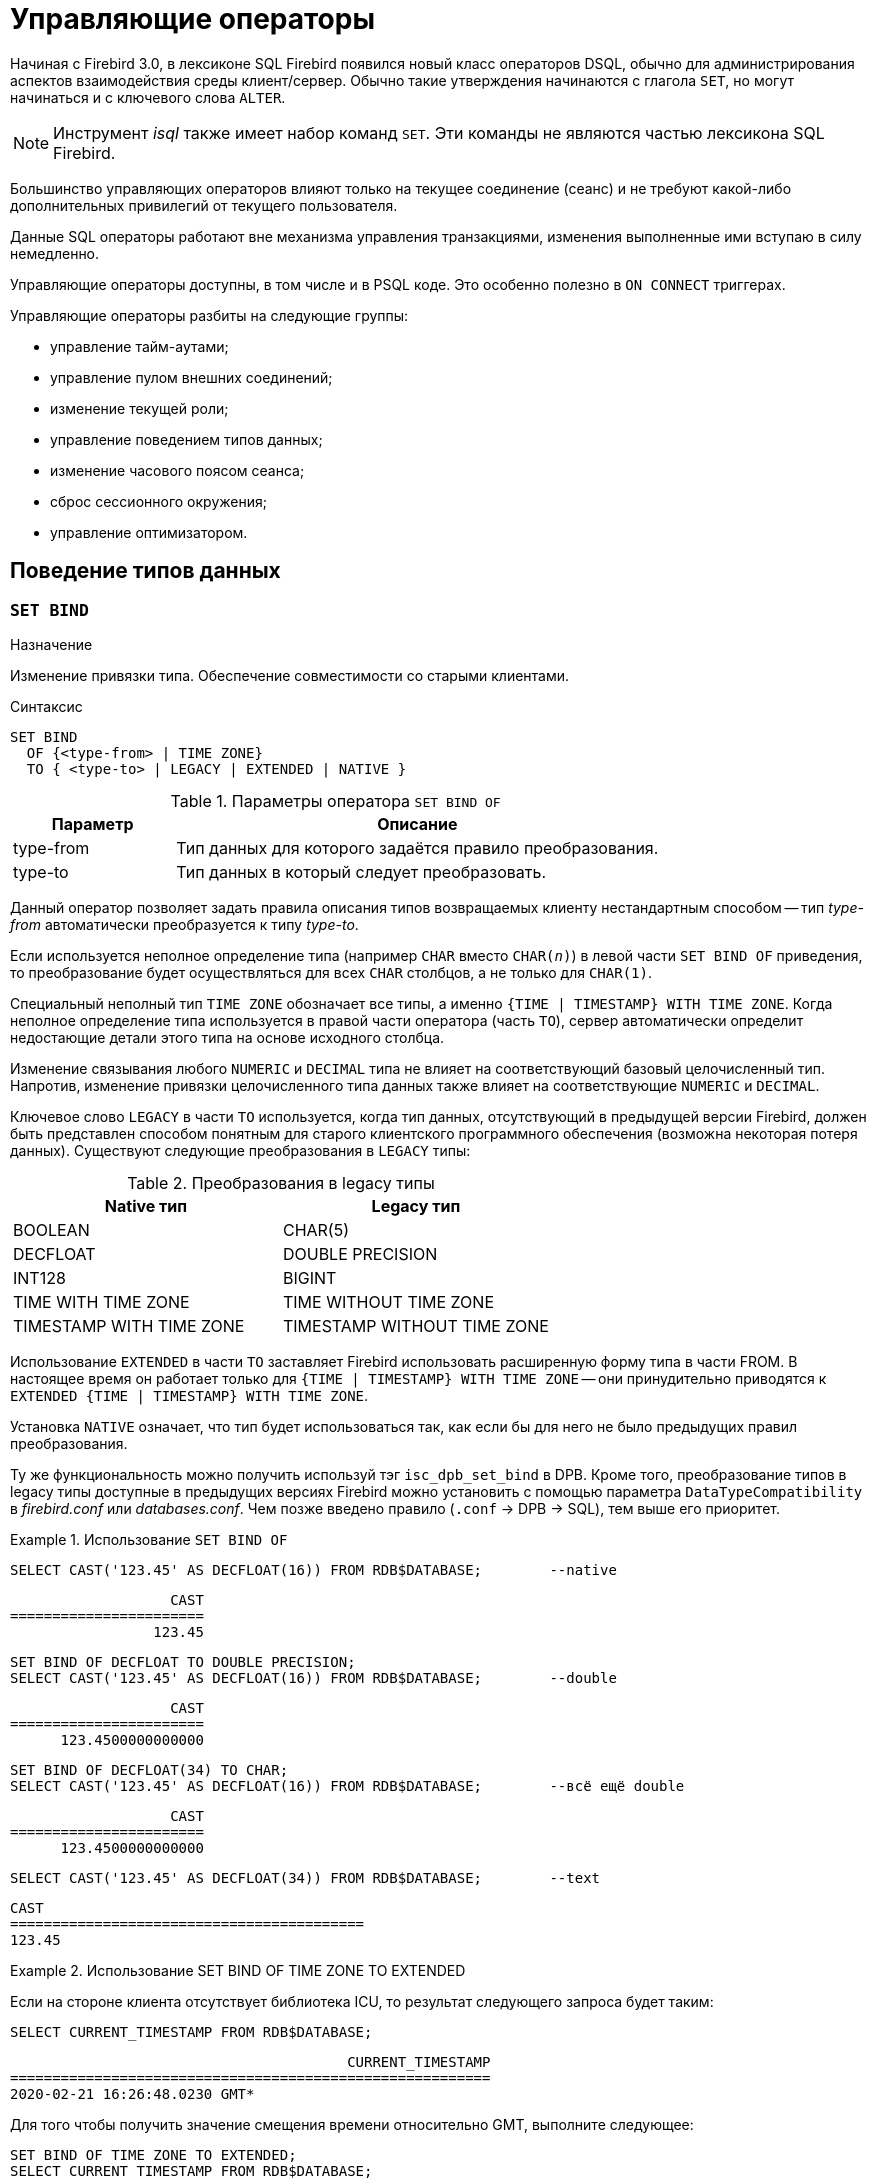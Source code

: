 [[fblangref-management]]
= Управляющие операторы

Начиная с Firebird 3.0, в лексиконе SQL Firebird появился новый класс операторов DSQL, обычно для администрирования
аспектов взаимодействия среды клиент/сервер.
Обычно такие утверждения начинаются с глагола `SET`, но могут начинаться и с ключевого слова `ALTER`.

[NOTE]
====
Инструмент _isql_ также имеет набор команд `SET`.
Эти команды не являются частью лексикона SQL Firebird.
====

Большинство управляющих операторов влияют только на текущее соединение (сеанс) и не требуют какой-либо 
дополнительных привилегий от текущего пользователя.

Данные SQL операторы работают вне механизма управления транзакциями, изменения выполненные ими вступаю в силу немедленно.

Управляющие операторы доступны, в том числе и в PSQL коде.
Это особенно полезно в `ON CONNECT` триггерах.

Управляющие операторы разбиты на следующие группы: 

* управление тайм-аутами;
* управление пулом внешних соединений;
* изменение текущей роли;
* управление поведением типов данных;
* изменение часового поясом сеанса;
* сброс сессионного окружения;
* управление оптимизатором.


[[fblangref-management-datatypes]]
== Поведение типов данных

[[fblangref-management-set-bind]]
=== `SET BIND`

.Назначение
Изменение привязки типа.
Обеспечение совместимости со старыми клиентами.
(((SET BIND)))

.Синтаксис
[listing]
----
SET BIND
  OF {<type-from> | TIME ZONE}
  TO { <type-to> | LEGACY | EXTENDED | NATIVE }
----

.Параметры оператора `SET BIND OF`
[cols="<1,<3", options="header",stripes="none"]
|===
^| Параметр
^| Описание

|type-from
|Тип данных для которого задаётся правило преобразования.

|type-to
|Тип данных в который следует преобразовать.
|===

Данный оператор позволяет задать правила описания типов возвращаемых клиенту нестандартным способом --
тип _type-from_ автоматически преобразуется к типу _type-to_.

Если используется неполное определение типа (например `CHAR` вместо `CHAR(_n_)`) в левой части `SET BIND OF` приведения,
то преобразование будет осуществляться для всех `CHAR` столбцов, а не только для `CHAR(1)`.

Специальный неполный тип `TIME ZONE` обозначает все типы, а именно `{TIME | TIMESTAMP} WITH TIME ZONE`.
Когда неполное определение типа используется в правой части оператора (часть `TO`),
сервер автоматически определит недостающие детали этого типа на основе исходного столбца.

Изменение связывания любого `NUMERIC` и `DECIMAL` типа не влияет на соответствующий базовый целочисленный тип.
Напротив, изменение привязки целочисленного типа данных также влияет на соответствующие `NUMERIC` и `DECIMAL`.

Ключевое слово `LEGACY` в части `TO` используется, когда тип данных, отсутствующий в предыдущей версии Firebird, должен быть представлен способом понятным для старого клиентского программного обеспечения (возможна некоторая потеря данных). Существуют следующие преобразования в `LEGACY` типы:

.Преобразования в legacy типы
[cols="<1,<1", options="header",stripes="none"]
|===
^| Native тип
^| Legacy тип

|BOOLEAN
|CHAR(5)

|DECFLOAT
|DOUBLE PRECISION

|INT128
|BIGINT

|TIME WITH TIME ZONE
|TIME WITHOUT TIME ZONE

|TIMESTAMP WITH TIME ZONE
|TIMESTAMP WITHOUT TIME ZONE
|===

Использование `EXTENDED` в части `TO` заставляет Firebird использовать расширенную форму типа в части FROM.
В настоящее время он работает только для `{TIME | TIMESTAMP} WITH TIME ZONE` -- они принудительно приводятся
к `EXTENDED {TIME | TIMESTAMP} WITH TIME ZONE`.

Установка `NATIVE` означает, что тип будет использоваться так, как если бы для него не было предыдущих правил преобразования.

Ту же функциональность можно получить используй тэг `isc_dpb_set_bind` в DPB.
Кроме того, преобразование типов в legacy типы доступные в предыдущих версиях Firebird можно установить с помощью параметра [parameter]``DataTypeCompatibility`` в [path]_firebird.conf_ или [path]_databases.conf_.
Чем позже введено правило (`.conf` -> DPB -> SQL), тем выше его приоритет.

.Использование `SET BIND OF`
====
[source,sql]
----
SELECT CAST('123.45' AS DECFLOAT(16)) FROM RDB$DATABASE;	--native
----

[listing]
----
                   CAST
=======================
                 123.45
----

[source,sql]
----
SET BIND OF DECFLOAT TO DOUBLE PRECISION;
SELECT CAST('123.45' AS DECFLOAT(16)) FROM RDB$DATABASE;	--double
----

[listing]
----
                   CAST
=======================
      123.4500000000000
----

[source,sql]
----
SET BIND OF DECFLOAT(34) TO CHAR;
SELECT CAST('123.45' AS DECFLOAT(16)) FROM RDB$DATABASE;	--всё ещё double
----

[listing]
----
                   CAST
=======================
      123.4500000000000
----

[source,sql]
----
SELECT CAST('123.45' AS DECFLOAT(34)) FROM RDB$DATABASE;	--text
----

[listing]
----
CAST
==========================================
123.45
----
====

.Использование SET BIND OF TIME ZONE TO EXTENDED
====
Если на стороне клиента отсутствует библиотека ICU, то результат следующего запроса будет таким:

[source,sql]
----
SELECT CURRENT_TIMESTAMP FROM RDB$DATABASE;
----

[listing]
----
                                        CURRENT_TIMESTAMP
=========================================================
2020-02-21 16:26:48.0230 GMT*
----

Для того чтобы получить значение смещения времени относительно GMT, выполните следующее:

[source,sql]
----
SET BIND OF TIME ZONE TO EXTENDED;
SELECT CURRENT_TIMESTAMP FROM RDB$DATABASE;
----

[listing]
----
                                        CURRENT_TIMESTAMP
=========================================================
2020-02-21 19:26:55.6820 +03:00
----
====


[[fblangref-management-setdecfloat]]
=== `SET DECFLOAT`

.Назначение
Изменение режима округления и поведения при ошибках для типа `DECFLOAT`.

[listing,subs=+quotes]
----
SET DECFLOAT
  { ROUND <round_mode>
  | TRAPS TO [<trap_opt> [, <trap_opt> ...]] }

<round_mode> ::=
    CEILING | UP | HALF_UP | HALF_EVEN
  | HALF_DOWN | DOWN | FLOOR | REROUND

<trap_opt> ::=
    DIVISON_BY_ZERO | INEXACT | INVALID_OPERATION
  | OVERFLOW | UNDERFLOW
----

[[fblangref-management-set-decfloat-round]]
==== `SET DECFLOAT ROUND`

(((SET DECFLOAT, ROUND)))
Оператор `SET DECFLOAT ROUND` изменяет режим округления для текущей сессии.
Поддерживаются следующие режимы округления совместимые со стандартом IEEE:

CEILING::
Округление сверху. Если все отбрасываемые цифры равны нулю или знак числа отрицателен, то последняя не отбрасываемая цифра остаётся прежней. В противном случае последняя не отбрасываемая цифра инкрементируется на единицу (округляется в большую сторону).

UP::
Округление по направлению от нуля (усечение с приращением). Отбрасываемые значения игнорируются.

HALF_UP::
Округление к ближайшему значению. Используется по умолчанию. Если результат равноудаленный, выполняется округление в большую сторону. Если отбрасываемые значения больше чем или равны половине (0,5) единицы в следующей левой позиции, последняя не отбрасываемая цифра инкрементируется на единицу (округляется в большую сторону). В противном случае отбрасываемые значения игнорируются.

HALF_EVEN::
Округление к ближайшему значению. Если результат равноудаленный, выполняется округление так, чтобы последняя цифра была четной. Если отбрасываемые значения больше половины (0,5) единицы в следующей левой позиции, последняя не отбрасываемая цифра инкрементируется на единицу (округляется в большую сторону). Если они меньше половины, результат не корректируется, то есть отбрасываемые знаки игнорируются. В противном случае, когда отбрасываемые значения точно равны половине, последняя не отбрасываемая цифра не меняется, если она является четной и инкрементируется на единицу (округляется в большую сторону) в противном случае (чтобы получить четную цифру). Этот режим округления называется также банковским округлением и дает ощущение справедливого округления.

HALF_DOWN::
Округление к ближайшему значению. Если результат равноудаленный, выполняется округление в меньшую сторону. Если отбрасываемые значения больше чем или равны половине (0,5) единицы в следующей левой позиции, последняя не отбрасываемая цифра декрементируется на единицу (округляется в меньшую сторону). В противном случае отбрасываемые значения игнорируются.

DOWN::
Округление по направлению к нулю (усечение). Отбрасываемые значения игнорируются.

FLOOR::
Округление снизу. Если все отбрасываемые цифры равны нулю или знак положителен, последняя не отбрасываемая цифра не меняется. В противном случае (знак отрицателен) последняя не отбрасываемая цифра инкрементируется на единицу.

REROUND::
Округление к большему значению, если округляется 0 или 5, в противном случае округление происходит к меньшему значению.

.Изменение режима округления
[example]
====
[source,sql]
----
SET DECFLOAT ROUND HALF_DOWN;
----
====

[cols="<2,>,>,>,>,>,>", options="header", stripes="none"]
|===
|Режимы округления |12.341 |12.345 |12.349 |12.355 |12.405 |-12.345

|CEILING
|12.35
|12.35
|12.35
|12.36
|12.41
|-12.34

|UP
|12.35
|12.35
|12.35
|12.36
|12.41
|-12.35

|HALF_UP
|12.34
|12.35
|12.35
|12.36
|12.41
|-12.35

|HALF_EVEN
|12.34
|12.34
|12.35
|12.36
|12.40
|-12.34

|HALF_DOWN
|12.34
|12.34
|12.35
|12.35
|12.40
|-12.34

|DOWN
|12.34
|12.34
|12.34
|12.35
|12.40
|-12.34

|FLOOR
|12.34
|12.34
|12.34
|12.35
|12.40
|-12.35

|REROUND
|12.34
|12.34
|12.34
|12.36
|12.41
|-12.34
|===


[[fblangref-management-set-decfloat-traps]]
==== `SET DECFLOAT TRAPS`

(((SET DECFLOAT, TRAPS)))
Оператор `SET DECFLOAT TRAPS` изменяет поведение ошибок при операциях с типом `DECFLOAT`.

По умолчанию исключения генерируются для следующих ситуаций: `DIVISION_BY_ZERO,INVALID_OPERATION,OVERFLOW`;
это значение по умолчанию соответствует поведению, определенному в стандарте SQL: 2016 для `DECFLOAT`.
Этот оператор контролирует, приводят ли определенные исключительные условия к ошибке ("`ловушка`" или "`trap`") или
альтернативной обработке (например, потеря значимости возвращает `0`, если не установлена, либо переполнение возвращает бесконечность).
Первоначальная конфигурация соединения также может быть указана с помощью тега DPB `isc_dpb_decfloat_traps`
с желаемыми значениями _trap_opt_, разделенными запятыми, в виде строкового значения.

Допустимые варианты ловушек (исключительных условий):

[horizontal]
`Division_by_zero`:: (по умолчанию)
`Inexact`:: --
`Invalid_operation`:: (по умолчанию)
`Overflow`:: (по умолчанию)
`Underflow`:: --

.Установка ситуаций для которых будет генерироваться исключение
[example]
====
[source,sql]
----
SET DECFLOAT TRAPS TO Division_by_zero, Inexact, Invalid_operation, Overflow, Underflow;
----
====

[[fblangref-management-timeout]]
== Тайм-ауты

В Firebird существует два вида тайм-аута:

* тайм-аут простоя соединения;
* тайм-аут выполнения SQL оператора.


[[fblangref-management-timeout-statement]]
=== Тайм-аут выполнения SQL оператора

Данная функциональность позволяет автоматически прекратить выполнение SQL оператора, если он выполняется дольше заданного значения тайм-аута.

Данная функция может быть полезна для:

* Администраторов баз данных. Они получают инструмент для ограничения времени выполнения тяжёлых запросов, которые потребляют много ресурсов;
* Разработчиков приложений. Они могут использовать тайм-ауты SQL операторов при написании и отладке сложных запросов с заранее неизвестным временем выполнения;
* Тестеров, которые могут использовать тайм-ауты SQL операторов для обнаружения долго выполняющихся запросов и обеспечения конечного времени выполнения набора тестов. 

Эта функциональность работает следующим образом.
Когда начинается выполнение оператора (или открывается курсор) Firebird запускает специальный таймер.
Выборка записей (fetch) не сбрасывает таймер.
Таймер останавливается если выполнение SQL оператора закончено или извлечена (fetch) последняя запись.

По истечению тайм-аута:

* Если выполнение SQL оператора активно, оно останавливается в заданный момент.
* Если SQL оператор не активен в данный момент (например между выборками (fetch)), то он будет помечен как отменённый, следующая выборка (fetch) прервёт выполнение и будет возвращена ошибка.

Значение тайм-аута может быть установлено:

* На уровне базы данных. Значение параметра [parameter]``StatementTimeout`` может быть установлено в [path]_firebird.conf_ (или [path]_databases.conf_) администратором базы данных. Область действия все операторы во всех соединениях. Параметр [parameter]``StatementTimeout`` устанавливает тайм-аут в секундах, по истечении которого выполнение SQL операторов будет отменено. Ноль означает, что тайм-аут не установлен. Значение по умолчанию равно 0.
* На уровне соединения. Может быть установлен с использованием API (в миллисекундах) или с помощью SQL оператора <<fblangref-management-timeout-set-statement-timeout,`SET STATEMENT TIMEOUT`>>. Область действия текущее подключение.
* На уровне оператора. Может быть установлен с использованием API (в миллисекундах). Область действия текущий SQL оператор.

Эффективное значение тайм-аута SQL оператора вычисляется каждый раз, когда запускается SQL оператор (открывается курсор), следующим образом:

* если тайм-аут не установлен на уровне оператора, будет использовано значение тайм-аута уровня соединения;
* если тайм-аут не установлен на уровне соединения, будет использовано значение тайм-аута уровня базы данных;
* значение тайм-аута не может быть больше, чем значение установленное на уровне базы данных. Таким образом, значение тайм-аута может перекрываться разработчиком приложения в более низких областях, но оно не может выти за пределы установленные DBA в конфигурации.

Нулевой тайм-аут не обозначает отсутствие тайм-аута, просто в этом случае таймер выполнения оператора не запускается.

Несмотря на то, что тайм-аут выполнения SQL оператора может быть установлен в миллисекундах, абсолютная точность не гарантируется.
При высокой нагрузке он может быть менее точным.
Единственная гарантия которую может дать Firebird это то, что тайм-аут не сработает раньше указанного момента.
Клиентское приложение может ждать больше времени, чем установленное значение тайм-аута если движку Firebird необходимо отменить множество действий связанных с отменой оператора.

Тайм-аут выполнения оператора игнорируется для всех внутренних запросов, которые используется движком Firebird.
Кроме того, тайм-аут игнорируется для DDL операторов.

[[fblangref-management-timeout-set-statement-timeout]]
==== `SET STATEMENT TIMEOUT`

.Назначение
Установка тайм-аута выполнения SQL операторов на уровне соединения.
(((SET STATEMENT TIMEOUT)))

.Доступно в
DSQL

.Синтаксис:
[listing,subs=+quotes]
----
SET STATEMENT TIMEOUT _value_ [HOUR | MINUTE | SECOND | MILLISECOND]
----

.Параметры оператора SET STATEMENT TIMEOUT
[cols="<1,<3", options="header",stripes="none"]
|===
^| Параметр
^| Описание

|value
|Значение тайм-аута выполнения SQL операторов в указанных единицах измерения времени.
Если единица измерения времени не указано, то по умолчанию значение тайм-аута измеряется в секундах.
|===

Устанавливает значение тайм-аута выполнения SQL операторов на уровне текущего соединения.
Если единица времени не указана, то по умолчанию тайм-аут будет учитываться в секундах.

[NOTE]
====
Данный SQL оператор работает вне механизма управления транзакциями и вступают в силу немедленно.
====

.Примеры:

.Установка тайм-аута выполнения SQL оператора
[example]
====
[source,sql]
----
SET STATEMENT TIMEOUT 2 MINUTE
----
====

[NOTE]
====
Интерактивный инструмент [app]``isql`` дополнительно поддерживает команду:

[listing,subs=+quotes]
----
SET LOCAL_TIMEOUT _int_
----

Эта команда позволяет установить тайм-аут выполнения оператора (в миллисекундах) для следующего оператора.
После выполнения SQL оператора он автоматически сбрасывается в ноль. 
====

[[fblangref-management-timeout-idle-session]]
=== Тайм-аут простоя соединения

Данная функциональность позволяет автоматически закрывать пользовательские подключения после периода бездействия.
Она может быть использована администраторами баз данных, чтобы принудительно закрывать старые неактивные соединения и освобождать связанные с ними ресурсы.
Приложения и инструменты разработчика могут использовать её как замену самодельного контроля за временем жизни подключения.

Рекомендуется (но не обязательно) устанавливать тай-аут простоя в разумное большое значение, например, несколько часов.
По умолчанию эта функция отключена.

Эта функциональность работает следующим образом.
Когда пользовательский вызов API покидает движок, запускается специальный таймер связанный с текущим подключением.
Как только пользовательский вызов входит в движок, таймер ожидания останавливается.
Если тайм-аут простоя истечёт движок закроет соединение так как будто произошло асинхронная отмена подключения:

* все активные операторы и курсоры закрываются;
* все активные транзакции откатываются;
* сетевые соединения не закрываются в данный момент. Это позволяет клиентскому приложение получить точный код ошибки при следующем вызове API. Сетевое соединение будет закрыто на стороне сервера после того, как ошибка сообщена, или если клиентская сторона отключится по истечению тайм-аута сети.

Тайм-аут простоя соединения может быть установлен: 

* На уровне базы данных. Значение параметра [parameter]``ConnectionIdleTimeout`` может быть установлено в [path]_firebird.conf_ (или [path]_databases.conf_) администратором базы данных. Область действия все пользовательские подключения, исключая системные подключения (garbage collector, cache writer, и др.). Параметр [parameter]``ConnectionIdleTimeout`` устанавливает тайм-аут в минутах, по истечении которого неактивное соединение будет разорвано движком. Ноль означает, что тайм-аут не установлен. Значение по умолчанию равно 0.
* На уровне подключения. Может быть установлен с использованием API (в секундах) или с помощью SQL оператора <<fblangref-management-timeout-set-session-idle-timeout,SET SESSION IDLE TIMEOUT>>. Область действия все операторы в текущем подключении.

Эффективное значение тайм-аута простоя вычисляется каждый раз, когда пользовательский вызов API покидает движок, следующим образом:

* если тайм-аут не установлен на уровне подключения, будет использовано значение уровня базы данных;
* значение тайм-аута не может быть больше, чем значение установленное на уровне базы данных. Таким образом, значение тайм-аута простоя может перекрываться разработчиком приложения для заданного подключения, но оно не может выти за пределы установленные DBA в конфигурации.

Нулевой тайм-аут не обозначает отсутствие тайм-аута, просто в этом случае таймер ожидания не запускается.

Несмотря на то, что тайм-аут простоя может быть установлен в секундах, абсолютная точность не гарантируется.
При высокой нагрузке он может быть менее точным.
Единственная гарантия которую может дать Firebird это то, что тайм-аут не сработает раньше указанного момента.

[[fblangref-management-timeout-set-session-idle-timeout]]
==== `SET SESSION IDLE TIMEOUT`

.Назначение
Установка тайм-аута простоя соединения на уровне соединения.
(((SET SESSION IDLE TIMEOUT)))

.Доступно в
DSQL.

.Синтаксис
[listing,subs=+quotes]
----
SET SESSION IDLE TIMEOUT _value_ [HOUR | MINUTE | SECOND]
----

.Параметры оператора `SET SESSION IDLE TIMEOUT`
[cols="<1,<3", options="header",stripes="none"]
|===
^| Параметр
^| Описание

|value
|Значение тайм-аута простоя в указанных единицах измерения времени.
Если единица измерения времени не указано, то по умолчанию значение тайм-аута измеряется в минутах.
|===

Устанавливает значение тайм-аута простоя на уровне текущего соединения.
Если единица времени не указана, то по умолчанию тайм-аут будет учитываться в минутах.

[NOTE]
====
Данный SQL оператор работает вне механизма управления транзакциями и вступают в силу немедленно.
====


.Установка тайм-аута простоя соединения
[example]
====
[source,sql]
----
SET SESSION IDLE TIMEOUT 8 HOUR
----
====

[[fblangref-management-extconnpool]]
== Пул внешних соединений

Каждое внешнее соединение (созданное оператором `EXECUTE STATEMENT ... ON EXTERNAL`) при создании связывается
с пулом соединений (подробнее см. <<fblangref-psql-statements-execstmt-ext-connpool,Пул внешних подключений>>).
Данная группа операторов позволяет управлять пулом внешних соединений.
При его подготовке они описываются как DDL операторы, но имеют немедленный эффект: то есть они выполняются немедленно и полностью, не дожидаясь фиксации транзакции.
Изменения применяются к экземпляру пула в памяти в текущем процессе Firebird.
Поэтому изменение в одном классическом процессе не влияет на другие классические процессы.
Изменения не являются постоянными и после перезапуска Firebird будет использовать настройки пула из `firebird.conf`.

Для выполнения операторов данной группы требуется системная привилегия `MODIFY_EXT_CONN_POOL`.
Подробнее о системных привилегиях см. <<fblangref-security-roles-create>>.

[[fblangref-management-extconnpool-setsize]]
=== `ALTER EXTERNAL CONNECTIONS POOL SET SIZE`

.Назначение
Устанавливает максимальное количество бездействующих соединений.
(((ALTER EXTERNAL CONNECTIONS POOL SET SIZE)))

.Синтаксис
[listing,subs=+quotes]
----
ALTER EXTERNAL CONNECTIONS POOL SET SIZE _size_
----

.Параметры оператора `ALTER EXTERNAL CONNECTIONS POOL SET SIZE`
[cols="<1,<3", options="header",stripes="none"]
|===
^| Параметр
^| Описание

|size
|Размер пула внешних соединений.
Допустимые значения от 0 до 1000.
|===

Оператор `ALTER EXTERNAL CONNECTIONS POOL SET SIZE` устанавливает максимальное количество бездействующих соединений в пуле внешних соединений.
Допустимые значения от 0 до 1000.
Нулевое значение обозначает что пул выключен.
Значение по умолчанию определяется в [path]_firebird.conf_ (параметр ExtConnPoolSize).

[[fblangref-management-extconnpool-setlifetime]]
=== `ALTER EXTERNAL CONNECTIONS POOL SET LIFETIME`

.Назначение
Устанавливает время жизни бездействующих соединений.
(((ALTER EXTERNAL CONNECTIONS POOL SET LIFETIME)))

.Синтаксис
[listing,subs=+quotes]
----
ALTER EXTERNAL CONNECTIONS POOL SET LIFETIME _value_ <time_part>
                        
<time_part> ::= SECOND | MINUTE | HOUR
----


.Параметры оператора ALTER EXTERNAL CONNECTIONS POOL SET LIFETIME
[cols="<1,<3", options="header",stripes="none"]
|===
^| Параметр
^| Описание

|value
|Время жизни бездействующих соединений.
|===

Оператор `ALTER EXTERNAL CONNECTIONS POOL SET LIFETIME` устанавливает время жизни бездействующих соединений в пуле внешних соединений.
Допустимые значения от 1 секунды до 24 часов.
Значение по умолчанию определяется в [path]_firebird.conf_ (параметр ExtConnPoolLifeTime в секундах).

[[fblangref-management-extconnpool-clearall]]
=== `ALTER EXTERNAL CONNECTIONS POOL CLEAR ALL`

.Назначение
Закрывает все бездействующие соединения.
(((ALTER EXTERNAL CONNECTIONS POOL CLEAR ALL)))

.Синтаксис
[listing,subs=+quotes]
----
ALTER EXTERNAL CONNECTIONS POOL CLEAR ALL
----

Оператор `ALTER EXTERNAL CONNECTIONS POOL CLEAR ALL` закрывает все бездействующие соединения в пуле внешних соединений.
Все активные соединения будут отсоединены от пула (такие соединения будут немедленно закрыты, когда они не будут использоваться).

[[fblangref-management-extconnpool-clearoldest]]
=== `ALTER EXTERNAL CONNECTIONS POOL CLEAR OLDEST`

.Назначение
Закрывает бездействующие соединения у которых истекло время жизни.
(((ALTER EXTERNAL CONNECTIONS POOL CLEAR OLDEST)))

.Синтаксис
[listing,subs=+quotes]
----
ALTER EXTERNAL CONNECTIONS POOL CLEAR OLDEST
----

Оператор `ALTER EXTERNAL CONNECTIONS POOL CLEAR OLDEST` закрывает бездействующие соединения в пуле у которых истекло время жизни.

[[fblangref-management-role]]
== Изменение текущей роли

[[fblangref-management-setrole]]
=== `SET ROLE`

.Назначение
Изменение текущей роли.
(((SET ROLE)))

.Доступно в
DSQL.

.Синтаксис
[listing,subs=+quotes]
----
SET ROLE _rolename_
----

.Параметры оператора `SET ROLE`
[cols="<1,<3", options="header",stripes="none"]
|===
^| Параметр
^| Описание

|rolename
|Имя устанавливаемой роли.
|===

Согласно стандарту SQL-2008 оператор `SET ROLE` позволяет установить контекстной переменной `CURRENT_ROLE` одну из назначенных ролей для пользователя CURRENT_USER или роль, полученную в результате доверительной аутентификации (в этом случае оператор принимает вид `SET TRUSTED ROLE`).

.Изменение текущей роли
[example]
====
[source,sql]
----
SET ROLE manager;
SELECT current_role FROM rdb$database;
----

[listing]
----
ROLE
=======================
MANAGER
----
====

[[fblangref-management-role-settrustedrole]]
=== `SET TRUSTED ROLE`

.Назначение
Установка доверенной роли.
(((SET TRUSTED ROLE)))

.Доступно в
DSQL

.Синтаксис
[listing]
----
SET TRUSTED ROLE
----

Оператор `SET TRUSTED ROLE` включает доступ доверенной роли, при условии, что CURRENT_USER получен с помощью доверительной аутентификации и роль доступна.

Идея отдельной команды `SET TRUSTED ROLE` состоит в том, чтобы при подключении доверенного пользователя не указывать никакой дополнительной информации о роли, `SET TRUSTED ROLE` делает доверенную роль (если таковая существует) текущей ролью без дополнительной деятельности, связанной с установкой параметров DBP.

Доверенная роль это не специальный тип роли, ей может быть любая роль, созданная с помощью оператора `CREATE ROLE` или предопределённая системная роль RDB$ADMIN.
Она становится доверенной ролью для подключения, когда подсистема отображения объектов безопасности (security objects mapping subsystem) находит соответствие между результатом аутентификации, полученным от плагина и локальным или глобальным отображением (mapping) для текущей базы данных.
Роль даже может быть той, которая не предоставлена явно этому доверенному пользователю. 

[NOTE]
====
Доверенная роль не назначается при подключении по умолчанию.
Можно изменить это поведение, используя соответствующий плагин аутентификации и операторы `{CREATE | ALTER} MAPPING`.
====

Примером использования доверенной роли является назначение системной роли `RDB$ADMIN` для администраторов Windows, когда используется доверительная аутентификация Windows.

[[fblangref-management-timezone]]
== Управление часовым поясом сеанса

[[fblangref-management-settimezone]]
=== `SET TIME ZONE`

.Назначение
Изменение часового пояса сеанса.
(((SET TIME ZONE)))

.Синтаксис
[listing,subs=+quotes]
----
SET TIME ZONE { <time-zone-string> | LOCAL }
                        
<time-zone-string> ::=
    '<time-zone>'
                            
<time-zone> ::=
    <time-zone-region>
  | [+/-] <hour-displacement> [: <minute-displacement>]
----

Немедленно изменяет часовой пояс сеанса (текущего подключения).

Указание LOCAL вернет к начальному часовому поясу сеанса (либо по умолчанию, либо как указано в свойстве соединения `isc_dpb_session_time_zone`).

Получить текущий часовой пояс сеанса можно с использованием функции `RDB$GET_CONTEXT` с аргументами `'SYSTEM'` для пространства имён и `'SESSION_TIMEZONE'` в качестве имени переменной.

[NOTE]
====
Выполнение `ALTER SESSION RESET` оказывает такое же влияние на часовой пояс сеанса, что и `SET TIME ZONE LOCAL`, но также сбрасывает другие свойства сеанса.
====


.Изменение часового пояса сеанса
[example]
====
[source,sql]
----
set time zone '-02:00';
select rdb$get_context('SYSTEM', 'SESSION_TIMEZONE') from rdb$database;
-- returns -02:00

set time zone 'America/Sao_Paulo';
select rdb$get_context('SYSTEM', 'SESSION_TIMEZONE') from rdb$database;
-- returns America/Sao_Paulo

set time zone local;
----
====

[[fblangref-reset-session]]
== Сброс состояния сессии

[[fblangref-management-resetsession]]
=== `ALTER SESSION RESET`

.Назначение
Сброс сессионного окружения.
(((ALTER SESSION RESET)))

.Доступно в
DSQL

.Синтаксис
[listing]
----
ALTER SESSION RESET
----

Сбрасывает сеансовое окружение (подключения) к исходному состоянию.
Эта функциональность полезна если сеанс используется повторно, вместо того чтобы производить отключение/подключение.

Данный оператор делает следующее: 

* генерируется ошибка (`isc_ses_reset_err`), если в текущем соединении существует какая-либо открытая транзакция, кроме текущей транзакции и подготовленных транзакций 2PC, которые разрешены и игнорируются этой проверкой;
* системная переменная `RESETTING` устанавливается в `TRUE`;
* запускаются триггеры базы данных на событие `ON DISCONNECT`, если они присутствуют и разрешены для текущего соединения;
* текущая пользовательская транзакция откатывается (`ROLLBACK`), если она есть. Если в текущей активной транзакции были произведены изменения, то будет выдано предупреждение;
* сбрасывает установленные параметры `DECFLOAT` (`BIND`, `TRAP` и `ROUND`) в значения по умолчанию;
* сбрасывает тайм-ауты сессии и оператора в 0;
* удаляет все контекстные переменные из пространства имён `USER_SESSION`;
* сбрасывает роль в значение переданное в DPB (указанное при подключении) и очищает кеш привилегий (если роль была изменена с помощью оператора SET ROLE);
* очищает содержимое всех используемых глобальных таблиц уровня соединения (`GLOBAL TEMPORARY TABLE ... ON COMMIT PRESERVE ROWS`);
* запускаются триггеры базы данных на событие `ON CONNECT`, если они присутствуют и разрешены для текущего соединения;
* начинает новую транзакцию с теми же свойствами, что и транзакция, которая была отменена (если транзакция присутствовала до сброса);
* системная переменная `RESETTING` устанавливается в `FALSE`.


==== Обработка ошибок

Ошибка, возникшая в триггере `ON DISCONNECT`, прерывает сброс сеанса и оставляет состояние сеанса неизменным.
Такие ошибки сообщаются с кодом основной ошибки `isc_session_reset_err` и текстом ошибки
"`Cannot reset user session`".

Ошибки, возникающие после того, как триггеры `ON DISCONNECT` выполнены, прерывают выполнение оператора сброса сеанса и само соединение.
Такие ошибки сообщались с кодом основной ошибки `isc_session_reset_failed` и текстом ошибки
"`Reset of user session failed. Connection is shut down`".
Последующие операции по подключению (кроме отсоединения) завершатся ошибкой `isc_att_shutdown`.

.См. также:
<<fblangref-contextvars-resetting,`RESETTING`>>.


[[fblangref-management-optimizer]]
== Управление оптимизатором

[[fblangref-management-setoptimize]]
=== `SET OPTIMIZE`

.Назначение
Изменение стратегии оптимизатора.
(((SET OPTIMIZE)))

.Доступно в
DSQL

.Синтаксис
[listing]
----
SET OPTIMIZE <optimize-mode>

<optimize-mode> ::=
    FOR {FIRST | ALL} ROWS
  | TO DEFAULT
----

Оператор `SET OPTIMIZE` позволяет изменить стратегию оптимизатора на уровне текущей сессии.

Существует две стратегии оптимизации запросов:

* `FIRST ROWS` - оптимизатор строит план запроса так, чтобы наиболее быстро извлечь только первые строки запроса;
* `ALL ROWS` - оптимизатор строит план запроса так, чтобы наиболее быстро извлечь все строки запроса.

По умолчанию используется стратегия оптимизации указанная в параметре `OptimizeForFirstRows` конфигурационного файла
`firebird.conf` или `database.conf`.  `OptimizeForFirstRows = false` соответствует стратегии `ALL ROWS`,
`OptimizeForFirstRows = true` соответствует стратегии `FIRST ROWS`.

Стратегия оптимизации может быть переопределена на уровне SQL оператора с помощью предложения `OPTIMIZE FOR`.

.См. также:
<<fblangref-dml-select-optimize,`OPTIMIZE FOR`>>.

[[fblangref-management-debugging]]
== Отладка

[[fblangref-management-setdebugopt]]
=== `SET DEBUG OPTION`

Устанавливает опции отладки.

.Синтаксис
[listing,subs=+quotes]
----
SET DEBUG OPTION _option-name_ = _value_
----

[[fblangref-management-tbl-setdebug]]
.Поддерживаемые опции
[cols="<1,<1,<3", options="header",stripes="none"]
|===
^| Наименование опции
^| Тип значения
^| Описание

|DSQL_KEEP_BLR
|BOOLEAN
|Сохраняет BLR оператора для извлечения с помощью
`isc_info_sql_exec_path_blr_bytes` и `isc_info_sql_exec_path_blr_text`.

|===

Оператор `SET DEBUG OPTION` настраивает отладочную информацию для текущего соединения.

[WARNING]
====
Параметры отладки тесно связаны с внутренними компонентами движка, и их использование не рекомендуется, если вы не понимаете, как эти внутренние компоненты могут изменяться в зависимости от версии.
====

